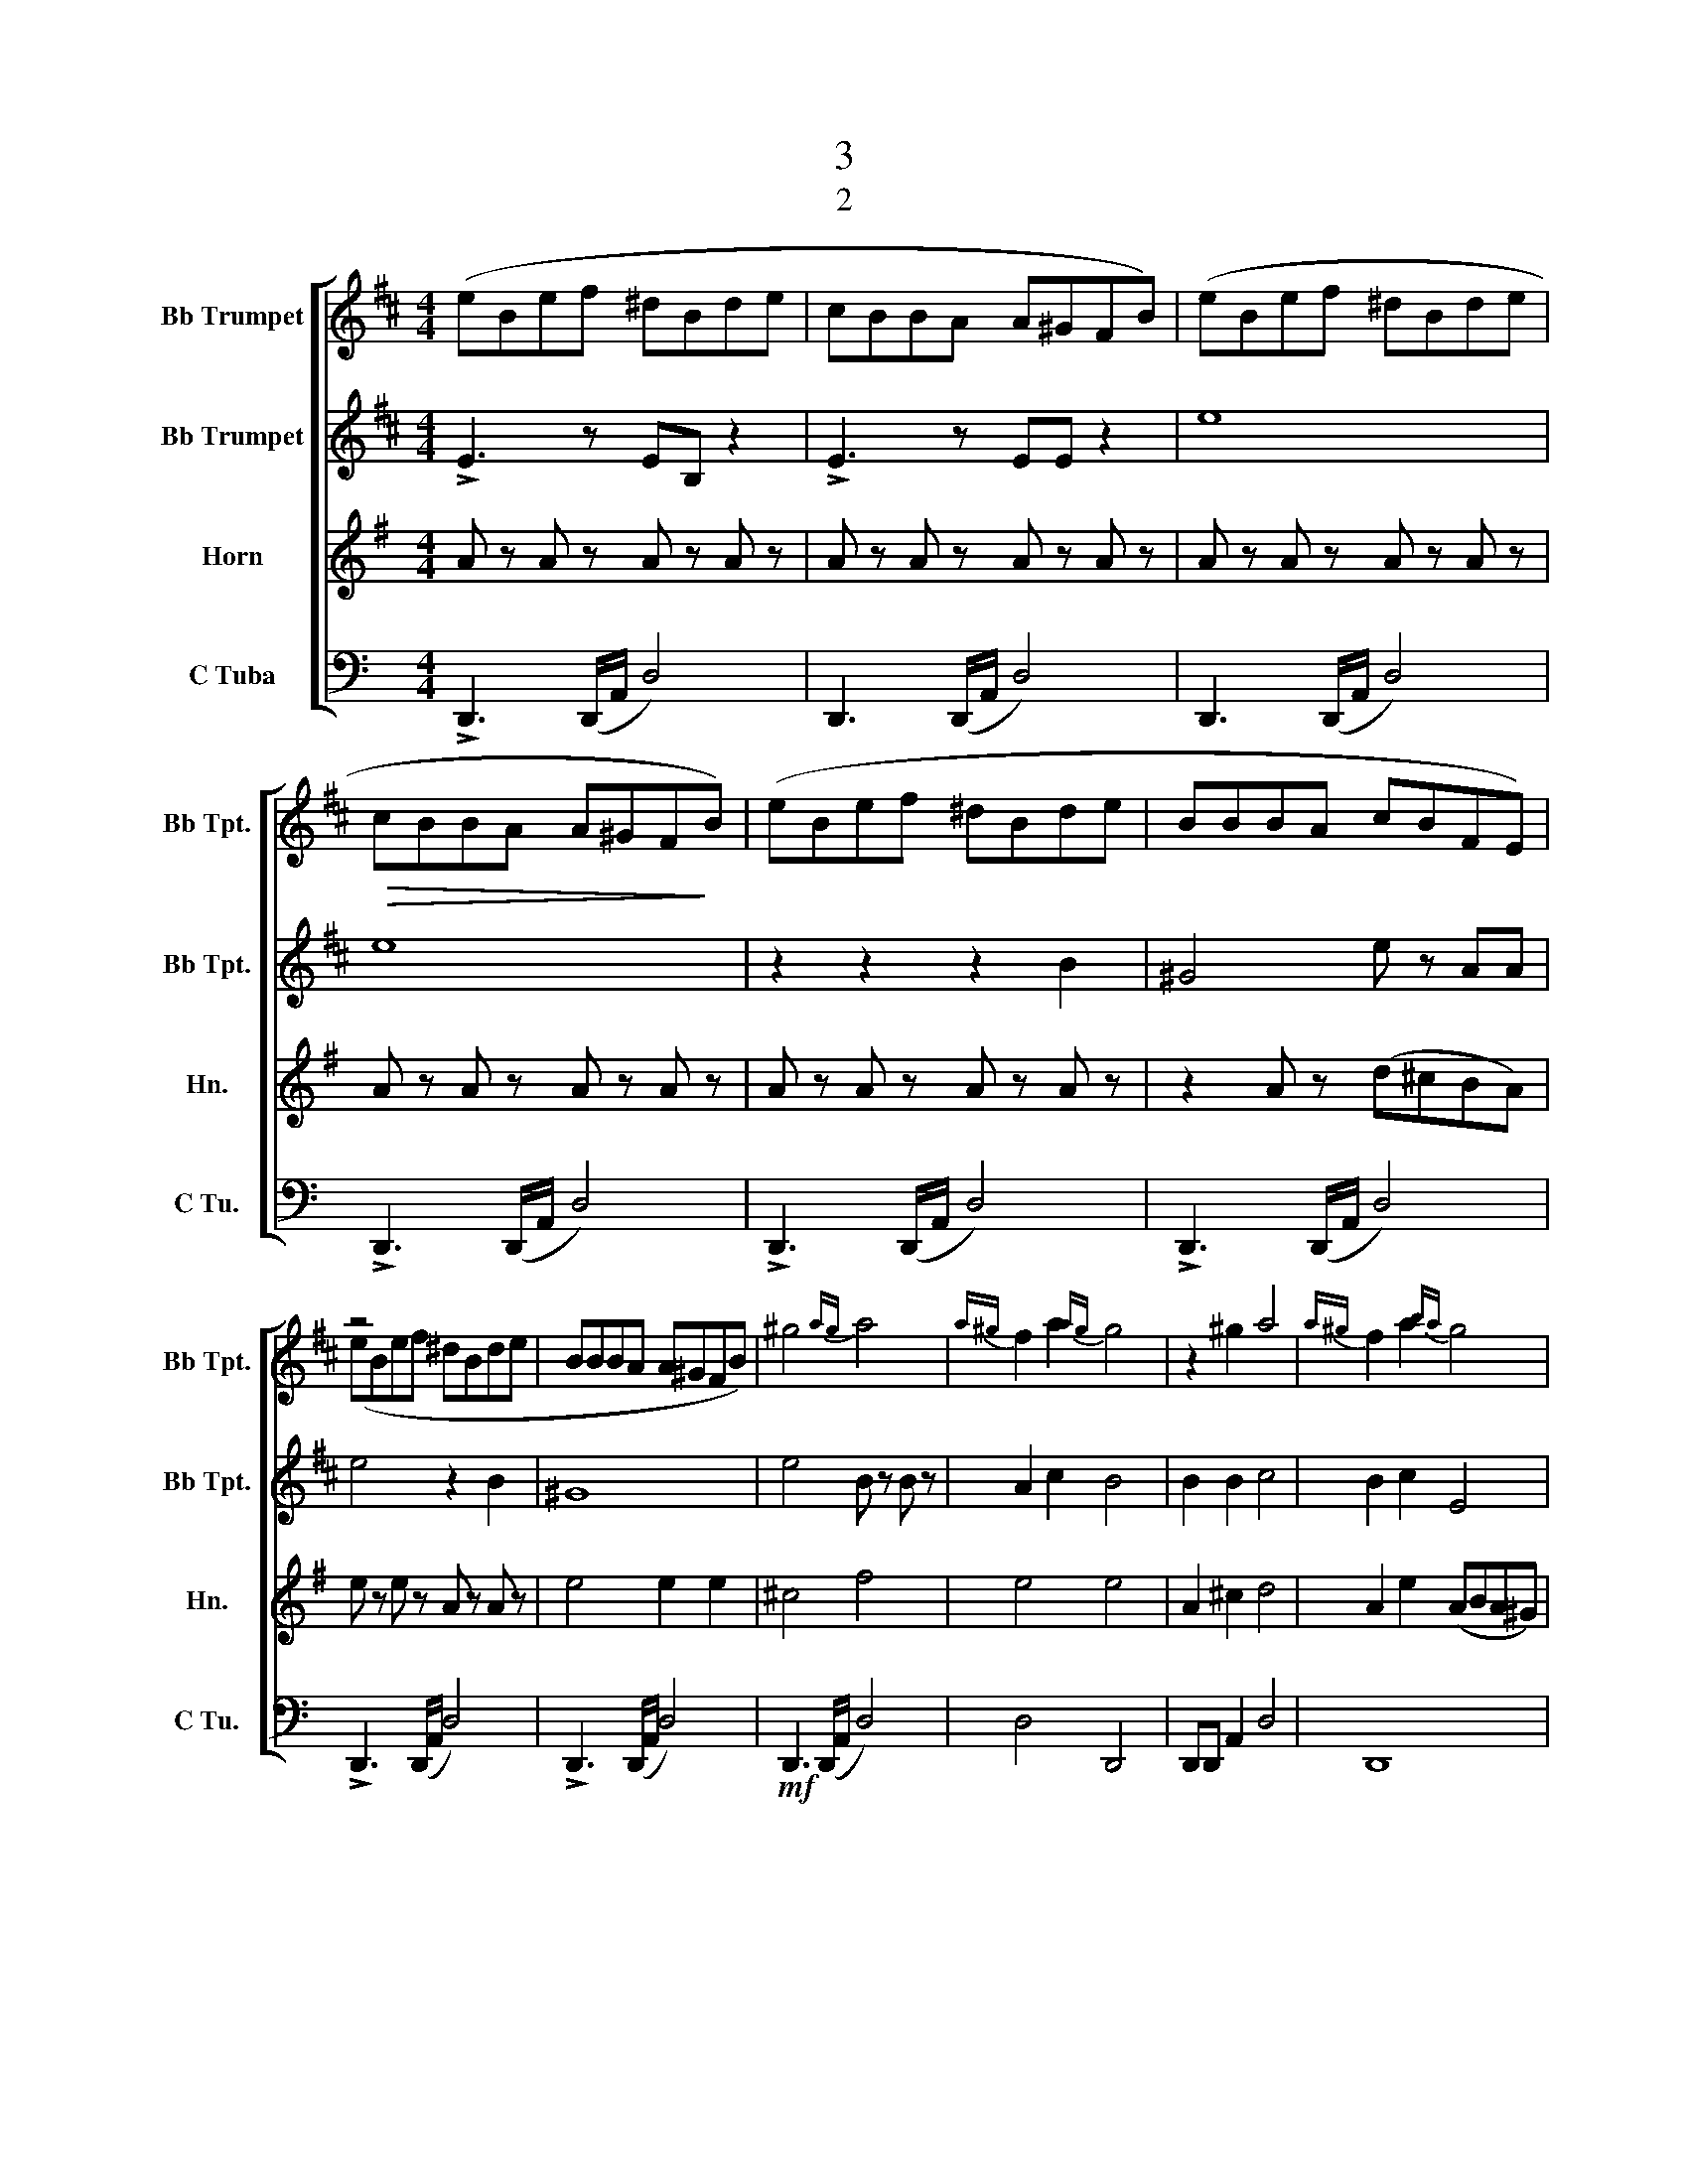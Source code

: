 X:1
T:3
T:2
%%score [ ( 1 2 ) ( 3 4 ) ( 5 6 ) ( 7 8 ) ]
L:1/8
M:4/4
K:C
V:1 treble transpose=-2 nm="Bb Trumpet" snm="Bb Tpt."
V:2 treble transpose=-2 
V:3 treble transpose=-2 nm="Bb Trumpet" snm="Bb Tpt."
V:4 treble transpose=-2 
V:5 treble transpose=-7 nm="Horn" snm="Hn."
V:6 treble transpose=-7 
V:7 bass nm="C Tuba" snm="C Tu."
V:8 bass 
V:1
[K:D] (eBef ^dBde | cBBA A^GFB) | (eBef ^dBde |!>(! cBBA A^GF!>)!B) | x4 x2 x2 | x4 x x x x | %6
 z4 x2 x2 | x8 | ^g4{ag} a4 |{a^g} f2 a2{ag} g4 | x2 x2 a4 |{a^g} f2 a2{ba} g4 | %12
 x2!<(! c'2 [cc']2!<)! [^d^d']2 |!>(! [^d^d'Bb]3!>)! z4 x | %14
 z2!<(! [cc']2 [cc']2!<)!{^d'c'} [^dd']2 |!>(! [^d^d'Bb]3!>)! z4 x | C4 E4 | ^D4 E4 | %18
!<(! ^G2 B2!<)! [Ec]4 | B3 z B4 | z ^g c'b g2 gf | f3 ^g c2 c^d | e3 f (e^dc[B^g]) | %23
 [f^ab]3 z af^g x | ^a/b/a/b/ a/b/a/b/ ^G/4^A/4B/4c/4^d/4^e/4f/4^g/4 a/4 z/4 z/ z | %25
 (b/e/B/e/ b/e/B/e/ b/e/B/e/ b/e/B/e/ | a2 ^g2 e2 e2) | ([^Ge]4 [Ae]4 | fB- B2 B4) | %29
 z2 ([e^g]2 [eag]3 z | [Af]^gag g4) | z2!<(! ([cc']2 [cc']2!<)! [^d^d']2 |!>(! ^d'3 b!>)! [e^g]4) | %33
 z2!<(! ([cc']2 [cc']2!<)! [^d^d']2 | [^d^d']2!>(! [cc'][Bb]!>)! [^Ge^g]4) | !>![Gg]8 | %36
!ff! [Be]b/b/ [Beb]6 | [^A^a]4 (3:2:1[=A=a]2 x3/4 (3:2:1[Ff]2 x3/4 z4/3 x3/4 | %38
 z2 [Bb]2 (3:2:1[^A^a]2 x3/4 (3:2:1[Gg]2 x3/4 z4/3 x3/4 | [^g-D=F]4 [D=FBbx^A^ax]213/40 x17/64 | %40
 g4- (3g2 c'2 ^a2 |!mf! =f/e/d/e/ f/e/d/e/ f/e/d/e/ f/e/d/e/ | %42
 =f/e/d/e/ f/e/d/e/ f/e/d/e/ f/e/d/e/ | b4 b4 |!<(! a8 | b4 c'4!<)! | %46
!ff! ([ff'][cc'][ff'][^g^g'] [^e^e'][cc'][ee'][ff'] | [^d^d'][cc'][cc'][Bb] [Bb][^A^a][^G^g][Ff]) | %48
 ([ff'][cc'][ff'][^g^g'] [^e^e'][cc'][ee'][ff'] | [^d^d'][cc'][cc'][Bb] [Bb][^A^a][^G^g][Ff]) | %50
 x F ^AF z F BF | [^G^e^g^a]3 z2 ^E2 x | [^A,^DFFf^A^acc']8 | [^G^g^A^a]3 z4 x x | %54
 [^DF^A^d]/A/d/f/ ^d'/^a/c'/^e/ [fa]/f/d/f/ a/f/^g/c/ | [^gg]3 [^A^a] [^G^B^d]2 d^e | %56
!<(! [F^df^G^g]3 z ^ede x | [^df]6 z!<)! [^e^e'] | %58
!ff! [ff']2 ([^B^dff'][^g^g'] [ff'][^e^e'][d^d'][cc']) | [^B^g^d']8!<(!!<)! | %60
"^Simple"!mp! ([cc']8 |!>(! ^dcc"^molto dim."B B^A^GF | B,^A,^G,F,-)!>)! !fermata!F,4 |] %63
V:2
[K:D] x8 | x8 | x8 | x8 | (eBef ^dBde | BBBA cBFE) | (eBef ^dBde | BBBA A^GFB) | x8 | x2 x2 x4 | %10
 z2 ^g2 x4 | x8 | x8 | x8 | x8 | x8 | x8 | x8 | x8 | x8 | z x7 | x8 | x8 | x8 | x8 | x8 | %26
 a/e/B/e/ ^g/e/B/e/4e/4 e/B/E/B/ e/B/E/B,/ | x8 | x8 | x8 | x8 | x8 | ^d4 z4 | x8 | x8 | x8 | x8 | %37
 x41/4 | x41/4 | x45/32 B,8 x7/40 | x8 | x8 | x8 | =f/e/d/e/ f/e/d/e/ f/e/d/e/ f/e/d/e/ | %44
 =f/e/d/e/ f/e/d/e/ f/e/d/e/ f/e/d/e/ | =fede edef | x8 | x8 | x8 | x8 | x x7 | x8 | F,8 | %53
 ^g/^e/c/^G/ c/^e/^a/f/ a/f/c/^A/ c/f/a/f/ x | ^D2 ^dc ^A2 A^G | %55
 ^G/^e/c/G/ c/e/e/c/ ^D/G/D/G/ D/^B/^E/c/ | x8 | B2 f^g f^e^dc | z2 ^G6 | ^BC^D^E F^G^AB | %60
 fcf^g ^ecef | x8 | x8 |] %63
V:3
[K:D] !>!E3 z EB, z2 | !>!E3 z EE z2 | e8 | e8 | z2 z2 z2 B2 | ^G4 e z AA | e4 z2 B2 | ^G8 | %8
 e4 B z B z | A2 c2 B4 | B2 B2 c4 | B2 c2 E4 | B8 |!>(! A3 B!>)! E4 | C8 | z4 E4 | ^G4 A,4 | %17
 B,4 B,2 B,2 | C2 A,2 A,EAE | z F BB E2 ^D2 | [^Gc]4 B2 B2 | ^d2 z2 z4 | B3 z z4 | F8 | %24
 z4 z2 ^A/4B/4c/4^d/4^e/4f/4^g/4^a/4 | E8 | E8 | B4 c4 | c2 B2 B,4 | z2 B2 c3 ^G | ^d z z2 ^G4 | %31
 z2 C2 C4 | f4 B4 | E8 | z2 e^d B4 | !>!^d8 | B^d/B/ G6 | e4 (3^d2 ^B2 A2 x2 | %38
 E2 B2 (3^A2 G2 E2 x2 | B8 x3/2 | ^G4- (3G2 c2 ^A2 | [BbB-b-]6 z2 | [Bb]4 [Bb]4 | ^d4 d4 | %44
 E2 EE EEEE | B4 c4 | !>!F3 z FF z2 | !>!c3 z FF z2 | !>!F3 z FF z2 | !>!c3 z FF z2 | %50
 (F/^D/F/^A/ ^d/A/F/D/) (B,/F/B/c/ d/B/F/D/) | C/^E/^G/c/ G/E/F/C/ F/C/F/C/ E/C/E/C/ | %52
 ^D/^A,/D/A,/ D/A,/F/A,/ [FB]/F/B/F/ ^d/F/B/F/ | c/^G/c/G/ ^e/G/c/G/ F/C/F/C/ ^A/C/F/C/ | %54
 ([^D,^D]/^A,/D/F/ ^A^d) (B,FBF) | (C^Gc[CGc]) ([^G,G]^DGD) | (B,/F/B/c/ ^dd f^ed[cc']) | %57
 !>![^GB^df] z d^g bgdc | z2 [^G^B^d]6 | [^B^g^d']8 | z8 | z8 | z8 |] %63
V:4
[K:D] x8 | x8 | x8 | x8 | x8 | x8 | x8 | x8 | x8 | x2 x2 x2 x2 | x8 | x8 | x8 | x8 | x8 | x8 | x8 | %17
 x8 | x8 | x8 | E4 x4 | x2 z2 z4 | x3 z z4 | x8 | x8 | x8 | x8 | x8 | x8 | x8 | x8 | x8 | x8 | x8 | %34
 x8 | x8 | x8 | x10 | x10 | x19/2 | x8 | x8 | x8 | x8 | x8 | x8 | x8 | x8 | x8 | x8 | x8 | x8 | %52
 x8 | C4 F,4 | x8 | x8 | x8 | x8 | x8 | x8 | x8 | x8 | x8 |] %63
V:5
[K:G] A z A z A z A z | A z A z A z A z | A z A z A z A z | A z A z A z A z | A z A z A z A z | %5
 z2 A z (d^cBA) | e z e z A z A z | e4 e2 e2 | ^c4 f4 | e4 e4 | A2 ^c2 d4 | A2 e2 (ABA^G) | A8 | %13
!>(! B B2 B!>)! E4 | D2 F2 A2 d2 | (EBf^g) e4 |!mf! A4 ^c4 | B3 ^c c4 | z2 (A2 ^c2 e2) | B3 ^c c4 | %20
 a^g g2 g2 z2 | e2 B2 ^d4 | f3 ^g fed^c | f4 fB f2 | z4 ^d/e/d/e/ z2 | f8 | f8 | ^c4 d4 | %28
 B2 d^c c4 | z2 ^c2 d3 z | B z d^c e4 | A8 | B2 B^c e A3 | z2 A2 A2 e2 | e3 F A4 | !>!e8 | %36
 A2 AA AAAA | A2 AA AAAA x2 | A2 AA AAAA x2 | _B2 BB BBBB x3/2 | A2 AA AAAA | A2 AA AAAA | %42
 A2 AA AAAA | ^B4 B4 | d8 | A2 AA AAAA | B3 B f4 | !tenuto!B8 | B,3 F/B/ f4 | %49
 B3- [B,B-] [B,Bb]2 B-B/F/ | [B^d^gb]4 [Begb]4 | f3 ^d f2 F2 | x8 | [^c^c'^d^d']3 z4 x | %54
 ^G2 ^gf ^d2 d^c | ^c3 [^D^d] ^G2 G^A | ^g3 ^c e^aga | z8 | z2 [^c^e^g]6 | [^E^c^g]8 | z8 | z8 | %62
 z8 |] %63
V:6
[K:G] x8 | x8 | x8 | x8 | x8 | x8 | x8 | x8 | x8 | x8 | x2 x2 x4 | x8 | x8 | x8 | x8 | x8 | x8 | %17
 x8 | x8 | x8 | x2 x4 x2 | x8 | x8 | x8 | x8 | x8 | x8 | x8 | x8 | x8 | x8 | x8 | x8 | x8 | x8 | %35
 x8 | x8 | x10 | x10 | x19/2 | x8 | x8 | x8 | x8 | x8 | x8 | x8 | x8 | x8 | x8 | x8 | x8 | B,8 | %53
 x8 | x8 | x8 | x8 | x8 | x8 | x8 | x8 | x8 | x8 |] %63
V:7
 !>!D,,3 (D,,/A,,/ D,4) | D,,3 (D,,/A,,/ D,4) | D,,3 (D,,/A,,/ D,4) | !>!D,,3 (D,,/A,,/ D,4) | %4
 !>!D,,3 (D,,/A,,/ D,4) | !>!D,,3 (D,,/A,,/ D,4) | !>!D,,3 (D,,/A,,/ D,4) | %7
 !>!D,,3 (D,,/A,,/ D,4) |!mf! D,,3 (D,,/A,,/ D,4) | x8 | D,,D,, A,,2 D,4 | D,,8 | %12
!<(! D,,3 (D,,/A,,/ D,2)!<)! D,2 |!>(! A,, A,2 A,,!>)! [D,,D,]4 | G,,2 D,2 G,,2 D,2 | %15
!>(! A,,4!>)! D,,4 |!mp! z2 B,,,2- B,,,2 G,,,2- | G,,,2 A,,,2 D,,2 ^C,,2 | B,,,4 G,,,4 | %19
 A,,3 A,, A,,4 | (B,,^F,D^C) (^F,,^C,A,F,) | (A,,E,A,E,) (E,,B,,E,B,,) | [G,,G,]D,B,D, B,D,B,D, | %23
 z B,, G,2- G,4 | !///-!E,,/ x/ E,/ x/ [E,,E,]6 |!f! z2 !tenuto![D,D]2 !tenuto![^C,^CA,,A,]3 z | %26
 !tenuto![B,,B,A,,A,]3 z4 x x | [D,,D,]2 (D,,/A,,/D,/A,,/) [D,B,D]4 | A,2 E,2 D,4 | %29
 [D,,D,]2 (D,,/A,,/D,/A,,/) [B,,B,D]4 | [D,A,-][A,,-A,] [A,,E,A,]2 [D,,A,,D,]4 | z2 D,2 D,4 | %32
 [A,,E,]4 D,,4 | x2 B,2 B,2 A,2 | [A,,E,A,]3 z4 x | !>![F,,F,]8 |!mp! D,,2 D,,D,, D,,D,,D,,D,, | %37
 D,,2 D,,D,, D,,D,,D,,D,, x2 | D,,2 D,,D,, D,,D,,D,,D,, x2 | D,,2 D,,D,, D,,D,,D,,D,, x3/2 | %40
 D,,2 D,,D,, D,,D,,D,,D,, | D,,2 D,,D,, D,,D,,D,,D,, | D,,2 D,,D,, D,,D,,D,,D,, | %43
 A,,2 D,,D,, D,,D,,D,,D,, | D,,2 D,,D,, D,,D,,D,,D,, | D,,2 D,,D,, D,,D,,D,,D,, | [B,,,-E,]8 | %47
 !tenuto![B,,,B,,]8 | [B,,,-E,,]3 B,,/E,/ [E,B,]4 | [B,,,EB]3 [EBE,xE]5 x2 | %50
 (E,,/^C,,/E,,/^G,,/ ^C,/G,,/E,,/C,,/) (A,,,/E,,/A,,/B,,/ C,/A,,/E,,/C,,/) | %51
 B,,/^D,/^F,/B,/ F,/D,/E,/B,,/ E,/B,,/E,/B,,/ D,/B,,/D,/B,,/ | %52
 ^C,/^G,,/C,/G,,/ C,/G,,/E,/G,,/ [E,A,]/E,/A,/E,/ ^C/E,/A,/E,/ | %53
 B,/^F,/B,/F,/ ^D/F,/B,/F,/ E,/B,,/E,/B,,/ ^G,/B,,/E,/B,,/ | %54
 ([^C,,^C,]/^G,,/C,/E,/ ^G,^C) (A,,E,A,E,) | (B,,^F,B,[B,,F,B,]) ([^F,,F,]^C,F,C,) | %56
 (A,,/E,/A,/B,/ ^CC E^DC[B,B]) | [A,^CE]^F,,- [F,,C]^F AFCB, | [A,,^F,,^F,F,,F,F,,F,F,,F,]8 | %59
!<(! [^F,,,^C,,^F,,F,,,F,,]3 z [F,,,F,,] !///-!F,,,/!<)! x/ F,,/ x3/2 | [E,,E,]8- | [E,,E,]8 | %62
 (A,,^G,,^F,,!p!E,,-) !tenuto!!fermata![E,,,E,,]4 |] %63
V:8
 x8 | x8 | x8 | x8 | x8 | x8 | x8 | x8 | x8 | D,4 D,,4 | x8 | x8 | x8 | x8 | x8 | x8 | z2 x6 | %17
 x2 x6 | x8 | x8 | x8 | x8 | x8 | z x7 | x8 | x8 | z8 x | x8 | E,,A,,- A,,2 D,,4 | x8 | x8 | %31
 !>!G,,,8 | x8 | !>!G,,8 | x8 | x8 | x8 | x10 | x10 | x19/2 | x8 | x8 | x8 | x8 | x8 | x8 | %46
 !>!E,,,8- | [E,,,D,,E,,D,,E,,]6 x2 | !>!E,,,8- | [E,,,E,,]3 E,,2 z E,/B,,/ x3 | x8 | %51
 B,,,4 E,,2 ^D,,2 | ^C,,4 A,,4 | B,,4 E,,4 | x8 | x8 | A,,4 A,,4 | !>!^F,,!>!^F,,,- F,,,6 | %58
 !>!!tenuto!A,,,8 | x8 | x8 | x8 | x8 |] %63


